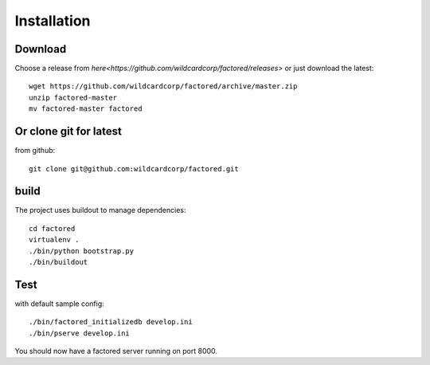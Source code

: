 Installation
============

Download
--------

Choose a release from `here<https://github.com/wildcardcorp/factored/releases>`
or just download the latest::

    wget https://github.com/wildcardcorp/factored/archive/master.zip
    unzip factored-master
    mv factored-master factored


Or clone git for latest
-----------------------

from github::

    git clone git@github.com:wildcardcorp/factored.git


build
-----

The project uses buildout to manage dependencies::

    cd factored
    virtualenv .
    ./bin/python bootstrap.py
    ./bin/buildout


Test
----

with default sample config::

    ./bin/factored_initializedb develop.ini
    ./bin/pserve develop.ini

You should now have a factored server running on port 8000.

